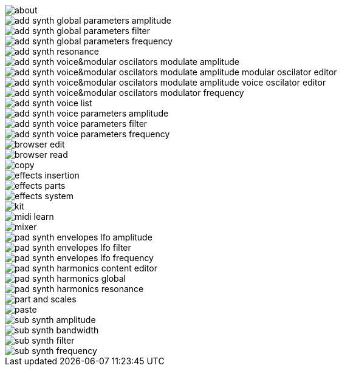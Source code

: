 image::about.png[]
image::add_synth_global_parameters_amplitude.png[]
image::add_synth_global_parameters_filter.png[]
image::add_synth_global_parameters_frequency.png[]
image::add_synth_resonance.png[]
image::add_synth_voice&modular_oscilators_modulate_amplitude.png[]
image::add_synth_voice&modular_oscilators_modulate_amplitude_modular_oscilator_editor.png[]
image::add_synth_voice&modular_oscilators_modulate_amplitude_voice_oscilator_editor.png[]
image::add_synth_voice&modular_oscilators_modulator_frequency.png[]
image::add_synth_voice_list.png[]
image::add_synth_voice_parameters_amplitude.png[]
image::add_synth_voice_parameters_filter.png[]
image::add_synth_voice_parameters_frequency.png[]
image::browser_edit.png[]
image::browser_read.png[]
image::copy.png[]
image::effects_insertion.png[]
image::effects_parts.png[]
image::effects_system.png[]
image::kit.png[]
image::midi_learn.png[]
image::mixer.png[]
image::pad_synth_envelopes_lfo_amplitude.png[]
image::pad_synth_envelopes_lfo_filter.png[]
image::pad_synth_envelopes_lfo_frequency.png[]
image::pad_synth_harmonics_content_editor.png[]
image::pad_synth_harmonics_global.png[]
image::pad_synth_harmonics_resonance.png[]
image::part_and_scales.png[]
image::paste.png[]
image::sub_synth_amplitude.png[]
image::sub_synth_bandwidth.png[]
image::sub_synth_filter.png[]
image::sub_synth_frequency.png[]

